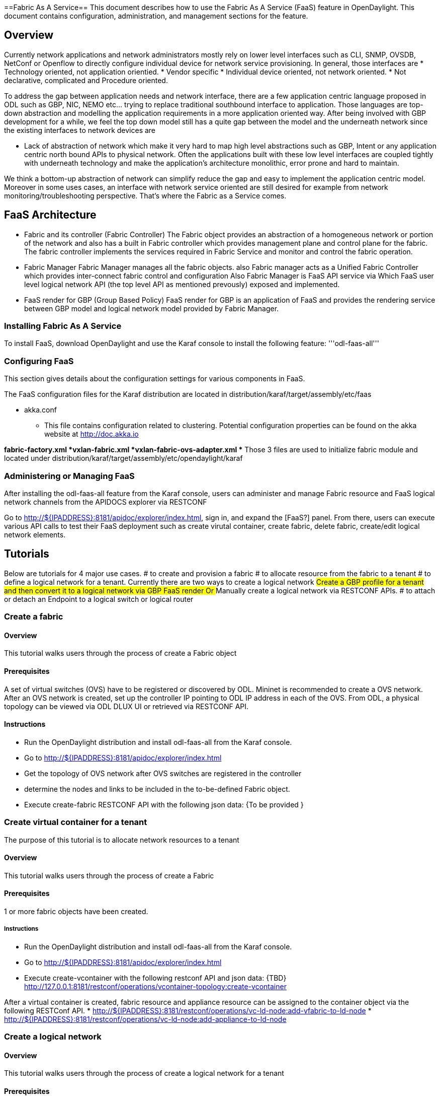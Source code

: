 ==Fabric As A Service== 
This document describes how to use the Fabric As A Service  (FaaS) 
feature in OpenDaylight.  This document contains configuration,
administration, and management sections for the feature.

== Overview ==
Currently network applications and network administrators mostly rely on lower level interfaces such as CLI, 
SNMP, OVSDB, NetConf or Openflow to directly configure individual device for network service provisioning. In general, those interfaces 
are
 *  Technology oriented, not application orientied.
 *  Vendor specific
 *  Individual device oriented, not network oriented.
 *  Not declarative, complicated and Procedure oriented.

To address the gap between application needs and network interface, there are a few application centric language proposed in ODL such as GBP, NIC, NEMO etc... trying to replace traditional southbound interface to application. Those languages are top-down abstraction and modelling the application requirements in a more application oriented way. After  being involved with GBP development for a while, we feel the top down model still has a quite gap between the model and the underneath network since the existing interfaces to network devices are 

 *  Lack of abstraction of network which make it very hard to map high level abstractions such as GBP, Intent or any application centric north bound APIs
    to physical network. Often the applications built with these low level interfaces are coupled tightly with underneath technology and make the application's architecture 
    monolithic, error prone and hard to maintain.

We think a bottom-up abstraction of network can simplify reduce the gap and easy to implement the application centric model. Moreover in some uses cases, an interface with network service oriented are still desired for example from network monitoring/troubleshooting perspective. That's where the Fabric as a Service comes.

== FaaS Architecture ==
* Fabric and its controller (Fabric Controller)
The Fabric object provides an abstraction of a homogeneous network or portion of the network and also has a built in Fabric controller which provides management plane and control plane for the fabric. 
The fabric controller implements the services required in Fabric Service and monitor and control the fabric operation.

* Fabric Manager
Fabric Manager manages all the fabric objects. also Fabric manager acts as a Unified Fabric Controller which provides inter-connect fabric control and configuration 
Also Fabric Manager is FaaS API service via Which FaaS user level logical network API (the top level API as mentioned prevously) exposed and implemented. 

* FaaS render for GBP (Group Based Policy)
FaaS render for GBP is an application of FaaS and provides the rendering service between GBP model and logical network model provided by Fabric Manager.

=== Installing Fabric As A Service ===
To install FaaS, download OpenDaylight and use the Karaf console
to install the following feature:
'''odl-faas-all'''

=== Configuring FaaS ===
This section gives details about the configuration settings for various components in FaaS.

The FaaS configuration files for the Karaf distribution are located in distribution/karaf/target/assembly/etc/faas

* akka.conf
** This file contains configuration related to clustering.  Potential configuration properties can be found on the akka website at http://doc.akka.io

*fabric-factory.xml
*vxlan-fabric.xml
*vxlan-fabric-ovs-adapter.xml
** Those 3 files are used to initialize fabric module and located under distribution/karaf/target/assembly/etc/opendaylight/karaf

=== Administering or Managing FaaS ===
After installing the odl-faas-all feature from the Karaf console, users can administer and manage Fabric resource and FaaS logical network channels from the APIDOCS explorer via RESTCONF

Go to http://${IPADDRESS}:8181/apidoc/explorer/index.html, sign in, and expand the [FaaS?] panel.  From there, users can execute various API calls to test their FaaS deployment such as create virutal container, create fabric,  delete fabric, create/edit logical network elements.

== Tutorials ==
Below are tutorials for 4  major use cases.
#  to create and provision a fabric
#  to allocate resource from the fabric to a tenant
#  to define a logical network for a tenant. Currently there are two ways to create a logical network 
##   Create a GBP profile for a tenant and then convert it to a logical network via GBP FaaS render Or
##   Manually create a logical network via RESTCONF APIs.
#  to attach or detach an Endpoint to a logical switch or logical router

=== Create a fabric ===
==== Overview ====
This tutorial walks users through the process of create a Fabric object

==== Prerequisites ====
A set of virtual switches (OVS)  have to be  registered or discovered by ODL. Mininet is recommended to create a OVS network. 
After an OVS network is created, set up the controller IP pointing to ODL IP address in each of the OVS.
From ODL,   a physical topology can be viewed via ODL DLUX UI or retrieved via RESTCONF API.

==== Instructions ====
* Run the OpenDaylight distribution and install odl-faas-all from the Karaf console.
* Go to http://${IPADDRESS}:8181/apidoc/explorer/index.html
* Get the topology of OVS network after OVS switches are registered in the controller
* determine the nodes and links to be included in the to-be-defined Fabric object.  
* Execute create-fabric RESTCONF API with the following json data: {To be provided }

=== Create virtual container for a tenant ===
The purpose of this tutorial is to allocate network resources to a tenant

==== Overview ====
This tutorial walks users through the process of create a Fabric

==== Prerequisites ====
1 or more fabric objects have been created. 

===== Instructions =====
* Run the OpenDaylight distribution and install odl-faas-all from the Karaf console.
* Go to http://${IPADDRESS}:8181/apidoc/explorer/index.html 
* Execute create-vcontainer with the following restconf API and json data: {TBD}
http://127.0.0.1:8181/restconf/operations/vcontainer-topology:create-vcontainer

After a virtual container is created, fabric resource and appliance resource can be assigned to the container object via the following 
RESTConf API.
* http://${IPADDRESS}:8181/restconf/operations/vc-ld-node:add-vfabric-to-ld-node
* http://${IPADDRESS}:8181/restconf/operations/vc-ld-node:add-appliance-to-ld-node

=== Create a logical network  ===
==== Overview ====
This tutorial walks users through the process of create a logical network for a tenant

==== Prerequisites ====
a virtual container has been created and assigned to the tenant

==== Instructions ====
* Run the OpenDaylight distribution and install odl-faas-all and GBP faas render feature from the Karaf console.
* Go to http://${IPADDRESS}:8181/apidoc/explorer/index.html 
* Execute "create GBP model" via GBP REST API. 
The GBP model then can be automatically mapped into a logical network. 

===== Or =====
* Execute "create logical devices" with the following RESTCONF and json data: {TBD}
RESTCONF API to create a logical switch 
* http://${IPADDRESS}:8181/restconf/operations/vc-net-node:create-lne-layer2
RESTCONF API to create a logical router  
* http://${IPADDRESS}:8181/restconf/operations/vc-net-node:create-lne-layer3
RESTCONF API to connect two logical devices
* {To be provided}
RESTCONF API to add rules on a device level or port level or add chains between two logical routers   
* {To be provided }

Execute RESTCONF API [To be provided ]To query a logical network,

=== Attach/detach an End Point to a logical device  ===
==== Overview ====
This tutorial walks users through the process of registering an End Point to a logical device either logical switch or router.
The purpose of this API is to inform the FaaS where an endpoint physically attach. The location information consists of the binding information between physical port identifier and logical port information. The logical port is indicated by the endpoint either Layer 2 attribute(MAC address) or Layer 3 attribute (IP address) and logical network ID (VLAN ID). The logical network ID is indirectly indicated the tenant ID since it is mutual exclusive resource allocated to a tenant.  

==== Prerequisites ====
The logical device has to be created 

==== Instructions ====
* Run the OpenDaylight distribution and install odl-faas-all from the Karaf console.
* Go to http://${IPADDRESS}:8181/apidoc/explorer/index.html 
* Execute "attach end point " with the following RESTCONF API and JSON data: {to be provided}

